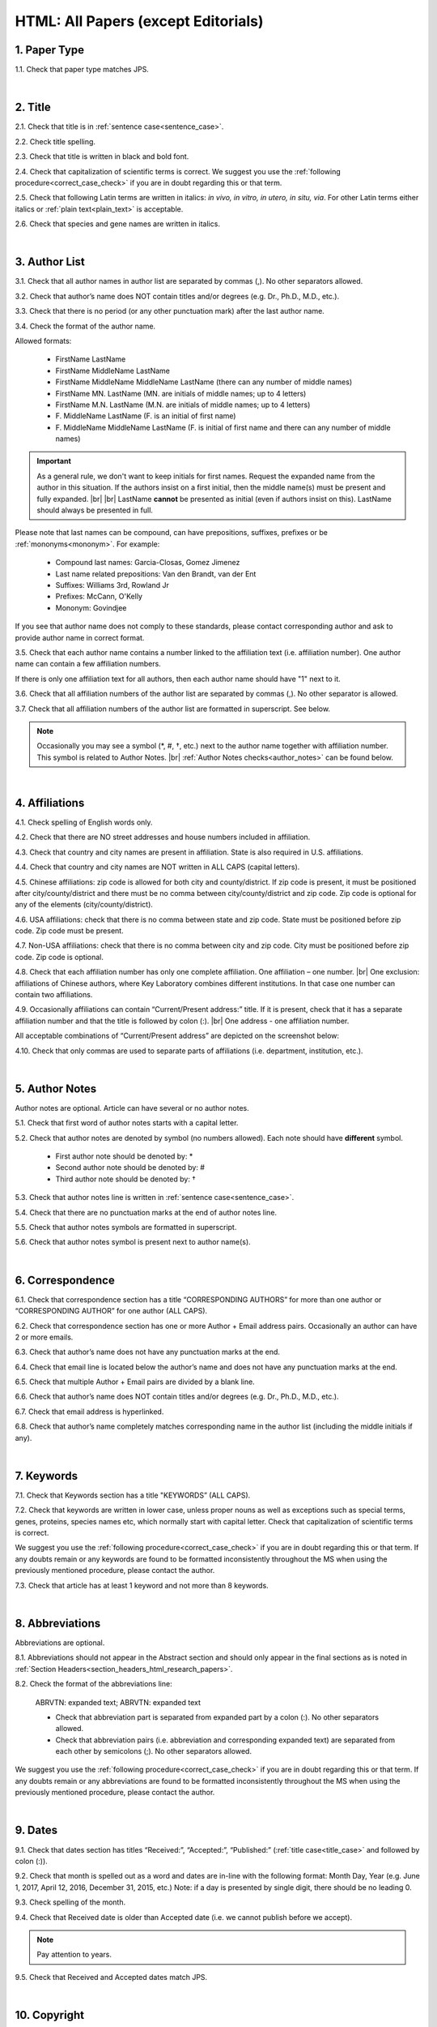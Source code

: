 .. role:: sample
.. role:: blue
.. role:: wtonbl
.. role:: headr2
.. role:: sampleb
.. role:: sampleu

.. _html_research_papers:

HTML: All Papers (except Editorials)
====================================

.. _paper_type_html_research_papers:

1. Paper Type
-------------

1.1. Check that paper type matches JPS.

.. image:: /_static/html_paper_type.png
   :alt: Paper type
   :scale: 99%

|
.. _title_html_research_papers:

2. Title
--------

2.1. Check that title is in :ref:`sentence case<sentence_case>`.

2.2. Check title spelling.

2.3. Check that title is written in black and bold font.

2.4. Check that capitalization of scientific terms is correct.
We suggest you use the :ref:`following procedure<correct_case_check>` if you are in doubt regarding this or that term.

2.5. Check that following Latin terms are written in italics: *in vivo, in vitro, in utero, in situ, via*. 
For other Latin terms either italics or :ref:`plain text<plain_text>` is acceptable.

2.6. Check that species and gene names are written in italics.

|
.. _author_list_html_research_papers:

3. Author List
--------------

3.1. Check that all author names in author list are separated by commas (,). No other separators allowed.

3.2. Check that author’s name does NOT contain titles and/or degrees (e.g. Dr., Ph.D., M.D., etc.).

3.3. Check that there is no period (or any other punctuation mark) after the last author name.

.. image:: /_static/html_author_list_separ.png
   :alt: Author list separators
   :scale: 99%


3.4. Check the format of the author name. 

Allowed formats:

	+  :sample:`FirstName LastName`
	+  :sample:`FirstName MiddleName LastName`
	+  :sample:`FirstName MiddleName MiddleName LastName` (there can any number of middle names)
	+  :sample:`FirstName MN. LastName` (MN. are initials of middle names; up to 4 letters)
	+  :sample:`FirstName M.N. LastName` (M.N. are initials of middle names; up to 4 letters)
	+  :sample:`F. MiddleName LastName` (F. is an initial of first name)
	+  :sample:`F. MiddleName MiddleName LastName` (F. is initial of first name and there can any number of middle names)

.. Important::
	As a general rule, we don't want to keep initials for first names. Request the expanded name from the author in this situation. If the authors insist on a first initial, then the middle name(s) must be present and fully expanded. |br| |br|
	LastName **cannot** be presented as initial (even if authors insist on this). LastName should always be presented in full.


Please note that last names can be compound, can have prepositions, suffixes, prefixes or be :ref:`mononyms<mononym>`. For example:

	- Compound last names: :sample:`Garcia-Closas, Gomez Jimenez`
	- Last name related prepositions: :sample:`Van den Brandt, van der Ent`
	- Suffixes: :sample:`Williams 3rd, Rowland Jr`
	- Prefixes: :sample:`McCann, O'Kelly`
	- Mononym: :sample:`Govindjee`

If you see that author name does not comply to these standards, please contact corresponding author and ask to provide author name in correct format.

3.5. Check that each author name contains a number linked to the affiliation text (i.e. affiliation number). One author name can contain a few affiliation numbers.

.. image:: /_static/html_aff_texts_and_authors.png
	:alt: Affiliation texts and authors
	:scale: 99%


If there is only one affiliation text for all authors, then each author name should have "1" next to it. 

.. image:: /_static/html_one_affiliation_all_auth.png
   :alt: One affiliation for all authors
   :scale: 99%

3.6. Check that all affiliation numbers of the author list are separated by commas (,). No other separator is allowed.

3.7. Check that all affiliation numbers of the author list are formatted in superscript. See below.

.. image:: /_static/html_affiliation_numbers.png
   :alt: Affiliation Numbers
   :scale: 99%

.. Note::
	
	Occasionally you may see a symbol (*, #, †, etc.) next to the author name together with affiliation number. This symbol is related to Author Notes. |br|
	:ref:`Author Notes checks<author_notes>` can be found below.


|
.. _affiliations_html_research_papers:          

4. Affiliations
---------------

4.1. Check spelling of English words only.

4.2. Check that there are NO street addresses and house numbers included in affiliation.

4.3. Check that country and city names are present in affiliation. State is also required in U.S. affiliations.

4.4. Check that country and city names are NOT written in ALL CAPS (capital letters).

4.5. Chinese affiliations: zip code is allowed for both city and county/district. If zip code is present, it must be positioned after city/county/district and there must be no comma between city/county/district and zip code. Zip code is optional for any of the elements (city/county/district).

.. image:: /_static/aff_text_zip_china.png
   :alt: No comma between city/county/district and zip code
   :scale: 99%

4.6. USA affiliations: check that there is no comma between state and zip code. State must be positioned before zip code. Zip code must be present.

4.7. Non-USA affiliations: check that there is no comma between city and zip code. City must be positioned before zip code. Zip code is optional.

.. image:: /_static/aff_text_zip_state_city.png
   :alt: No comma between zip code and state (US) / city (non-US)
   :scale: 99%

4.8. Check that each affiliation number has only one complete affiliation. One affiliation – one number. |br|
One exclusion: affiliations of Chinese authors, where Key Laboratory combines different institutions. In that case one number can contain two affiliations.

4.9. Occasionally affiliations can contain “Current/Present address:” title. If it is present, check that it has a separate affiliation number and that the title is followed by colon (:). |br| One address - one affiliation number. 
	
All acceptable combinations of “Current/Present address” are depicted on the screenshot below: 

.. image:: /_static/aff_current_address.png
   :alt: Current/Present address
   :scale: 99%

4.10. Check that only commas are used to separate parts of affiliations (i.e. department, institution, etc.).

.. image:: /_static/aff_parts.png
   :alt: Affiliation format
   :scale: 99%

|
.. _author_notes:

5. Author Notes
---------------

Author notes are optional. Article can have several or no author notes.

.. image:: /_static/html_author_notes_examples.png
   	:alt: Author Notes Examples
	:scale: 99%

5.1. Check that first word of author notes starts with a capital letter.

5.2. Check that author notes are denoted by symbol (no numbers allowed). Each note should have **different** symbol.

	- First author note should be denoted by: *
	- Second author note should be denoted by: #
	- Third author note should be denoted by: †

5.3. Check that author notes line is written in :ref:`sentence case<sentence_case>`.

5.4. Check that there are no punctuation marks at the end of author notes line.

5.5. Check that author notes symbols are formatted in superscript.

5.6. Check that author notes symbol is present next to author name(s).

.. image:: /_static/html_author_notes.png
   	:alt: Author Notes
	:scale: 99%

|
.. _correspondece_html_research_papers:

6. Correspondence
-----------------

6.1. Check that correspondence section has a title “CORRESPONDING AUTHORS” for more than one author or “CORRESPONDING AUTHOR” for one author (ALL CAPS).

6.2. Check that correspondence section has one or more Author + Email address pairs. Occasionally an author can have 2 or more emails.

6.3. Check that author’s name does not have any punctuation marks at the end.

6.4. Check that email line is located below the author’s name and does not have any punctuation marks at the end.

6.5. Check that multiple Author + Email pairs are divided by a blank line.

.. image:: /_static/corr_format.png
   :alt: Correspondence format
   :scale: 99%

6.6. Check that author’s name does NOT contain titles and/or degrees (e.g. Dr., Ph.D., M.D., etc.).

6.7. Check that email address is hyperlinked.

6.8. Check that author’s name completely matches corresponding name in the author list (including the middle initials if any).

.. image:: /_static/corr_auth_mtch.png
   :alt: Correspondence author match
   :scale: 99%

|
.. _keywords_html_research_papers:

7. Keywords
-----------

7.1. Check that Keywords section has a title "KEYWORDS” (ALL CAPS).

7.2. Check that keywords are written in lower case, unless proper nouns as well as exceptions such as special terms, genes, proteins, species names etc, which normally start with capital letter. Check that capitalization of scientific terms is correct.

We suggest you use the :ref:`following procedure<correct_case_check>` if you are in doubt regarding this or that term. If any doubts remain or any keywords are found to be formatted inconsistently throughout the MS when using the previously mentioned procedure, please contact the author.

7.3. Check that article has at least 1 keyword and not more than 8 keywords.

.. image:: /_static/html_keywords.png
   	  	:alt: Keywords
   	  	:scale: 99%

|
.. _abbreviations_html_research_papers:

8. Abbreviations
----------------

Abbreviations are optional.

8.1. Abbreviations should not appear in the Abstract section and should only appear in the final sections as is noted in :ref:`Section Headers<section_headers_html_research_papers>`.

8.2. Check the format of the abbreviations line:

	|	:sample:`ABRVTN: expanded text; ABRVTN: expanded text`


	- Check that abbreviation part is separated from expanded part by a colon (:). No other separators allowed.

	- Check that abbreviation pairs (i.e. abbreviation and corresponding expanded text) are separated from each other by semicolons (;). No other separators allowed.

We suggest you use the :ref:`following procedure<correct_case_check>` if you are in doubt regarding this or that term. If any doubts remain or any abbreviations are found to be formatted inconsistently throughout the MS when using the previously mentioned procedure, please contact the author.

|
.. _dates_html_research_papers:

9. Dates
--------

9.1. Check that dates section has titles “Received:”, “Accepted:”, “Published:” (:ref:`title case<title_case>` and followed by colon (:)).

.. image:: /_static/dates_format.png
   :alt: Dates format
   :scale: 99%

9.2. Check that month is spelled out as a word and dates are in-line with the following format: Month Day, Year
(e.g. June 1, 2017, April 12, 2016, December 31, 2015, etc.) Note: if a day is presented by single digit, there should be no leading 0.

9.3. Check spelling of the month.

9.4. Check that Received date is older than Accepted date (i.e. we cannot publish before we accept).

.. note:: Pay attention to years.

9.5. Check that Received and Accepted dates match JPS.

.. image:: /_static/dates_jps.png
   :alt: Dates in JPS
   :scale: 99%

|
.. _copyright_html_research_papers:

10. Copyright
------------
10.1. Check that copyright section has a title “Copyright:” (:ref:`title case<title_case>`).

10.2. Check that copyright string starts with copyright symbol (©) and is followed by a YEAR.

10.3. Check that the YEAR is followed by:

:sample:`Last name of first author et al.`

**or** 

:sample:`two last names divided by "and" and followed by a period (.)` (if there are only two authors in the article)

and followed by:

:sample:`This is an open access article distributed under the terms of the Creative Commons Attribution License (CC BY 3.0), which permits unrestricted use, distribution, and reproduction in any medium, provided the original author and source are credited.` 

10.4. Check that last name of first author matches last name of the first author in the author list. In case of 2 authors, check that last names match names in the author list.

10.5. Check that “Creative Commons Attribution License” is a working hyperlink that leads to https://creativecommons.org/licenses/by/3.0/.

.. image:: /_static/html_cpright_format.png
   :alt: Copyright format
   :scale: 99%

|
.. _section_headers_html_research_papers:

11. Section Headers
------------------
.. _start_of_check_html_research_papers:

Section headers should comply with below mentioned requirements in respect to order, letter case, colour and spelling. Also, no variations (except for alternatives explicitly mentioned in these standards) are allowed. For example, standards have "Author Contributions" section with no alternatives specified, which means that all other variations (like "Authors' Contributions, Author Contribution, Contribution of Author, etc") are not allowed.

If you see any deviations of section naming in articles, please contact authors and check whether they agree to change section header in question in accordance with these standards.

Also, if you notice that the order of the sections need to be changed (to comply with the standards), please contact author to confirm section order changes with him/her.


11.1. Check that article has the following sections in the following order:

| NAVIGATE TO:
|	:ref:`Research Papers<html_research_papers_research_papers>`
|	:ref:`Reviews<html_research_papers_reviews>`
|	:ref:`Research Perspectives<html_research_papers_research_perspectives>`

.. _html_research_papers_research_papers:

	- **Research Papers**

		:blue:`Abstract` - mandatory - [:ref:`title case<title_case>`, in blue]

		:wtonbl:`Introduction` - mandatory - [title case, in white on blue background]

		:wtonbl:`Results` - mandatory - (alternatively can be :wtonbl:`Results and Discussion`) - [title case, in white on blue background]

		:wtonbl:`Discussion` - mandatory - (alternatively can be :wtonbl:`Discussion and Conclusions` or :wtonbl:`Discussion and Conclusion`) - [title case, in white on blue background]

		:wtonbl:`Conclusions` or :wtonbl:`Conclusion` - optional - [title case, in white on blue background]

		:wtonbl:`Materials and Methods` - mandatory - (alternatively can be :wtonbl:`Methods` or :wtonbl:`Patients and Methods`) - [title case, in white on blue background]

		:headr2:`Ethics statement` - optional - (if present, it should only appear as a subheader in :wtonbl:`Materials and Methods` section) [:ref:`sentence case<sentence_case>`, in black]

		:wtonbl:`Supplementary Materials` - optional - [title case, in white on blue background]

		:wtonbl:`Abbreviations` - optional - [title case, in white on blue background]

		:wtonbl:`Author Contributions` - mandatory - [title case, in white on blue background]

		:wtonbl:`Acknowledgments` - optional - [title case, in white on blue background]

		:wtonbl:`Conflicts of Interest` - mandatory - [title case, in white on blue background]

		:wtonbl:`Funding` - optional - [title case, in white on blue background]

		:wtonbl:`References` - mandatory - [title case, in white on blue background]


| NAVIGATE TO:
| :ref:`next check<next_check_html_research_papers>`
| :ref:`start of this check<start_of_check_html_research_papers>`

.. _html_research_papers_reviews:

	- **Reviews**

		:blue:`Abstract` - mandatory - [:ref:`title case<title_case>`, in blue]

		:wtonbl:`Introduction` - optional - [title case, in white on blue background]


		Reviews usually have free-style (research related) section headers. These headers should be formatted in :ref:`sentence case<sentence_case>` and can be coloured in white on blue background.


		:wtonbl:`Abbreviations` - optional - [title case, in white on blue background]

		:wtonbl:`Author Contributions` - mandatory - [title case, in white on blue background]

		:wtonbl:`Acknowledgments` - optional - [title case, in white on blue background]

		:wtonbl:`Conflicts of Interest` - mandatory - [title case, in white on blue background]

		:wtonbl:`Funding` - optional - [title case, in white on blue background]

		:wtonbl:`References` - mandatory - [title case, in white on blue background]

| NAVIGATE TO:
| :ref:`next check<next_check_html_research_papers>`
| :ref:`start of this check<start_of_check_html_research_papers>`

.. _html_research_papers_research_perspectives:

	- **Research Perspectives**
		
		:blue:`Abstract` - mandatory - [:ref:`title case<title_case>`, in blue]	

		Research Perspectives usually have free-style (research related) section headers. These headers should be formatted in :ref:`sentence case<sentence_case>` and can be coloured in white on blue background.

		:wtonbl:`Abbreviations` - optional - [title case, in white on blue background]

		:wtonbl:`Author Contributions` - optional - [title case, in white on blue background]

		:wtonbl:`Acknowledgments` - optional - [title case, in white on blue background]

		:wtonbl:`Conflicts of Interest` - mandatory - [title case, in white on blue background]

		:wtonbl:`Funding` - optional - [title case, in white on blue background]

		:wtonbl:`References` - mandatory - [title case, in white on blue background]

.. _next_check_html_research_papers:

11.2. Check the format of all subsection headers in the article:
	
	- Check that **all** subsection headers in the article are written in :ref:`sentence case<sentence_case>`.

	- Check that subsection headers are formatted in bold and coloured in :headr2:`black`. 

	- Check that there is **no** underlining or italics (except for Latin terms and gene names) in the headers.

	- Check that there is no period (.) at the end of the subsection header.

.. image:: /_static/html_subsection_header.png
	:alt: Subsection headers
	:scale: 99%

11.3. Check the format of all subsubsection headers in the article:

	- Check that **all** subsubsection headers in the article are written in :ref:`sentence case<sentence_case>`.

	- Check that subsubsection headers are formatted in *italics*, bold and coloured in :headr2:`black`.

	- Check that there is **no** underlining in the headers.

	- Check that there is no period (.) at the end of the subsubsection header.

.. image:: /_static/html_subsubsection_header.png
	:alt: Subsubsection headers
	:scale: 99%

|
.. _text_html_research_papers:

12. Text
--------

12.1. Check that font type and size is consistent across all sections of the article. 

12.2. Check that there is a period (.) at the end of the Abstract text.

12.3. Check that no references are being called out in the Abstract text.

12.4. Check Materials and Methods section (or its alternatives - see in :ref:`Section Headers<section_headers_html_research_papers>`) for erroneously placed hyperlinks (e.g. hyperlinked numbers in compound names).

12.5. Check Author Contributions section for two notes (see full procedure :ref:`here<ac_procedure>`):

	- Who conducted the experiments

	- Who collected and analysed data

12.6. Check all website addresses in article text:

	- Check that all website addresses are hyperlinked.

	- Check that all website addresses have "http://" or "https://" present.

	- Check that all website addresses lead to valid page.

|
.. _figures_html_research_papers:

13. Figures
------------

13.1. Check that figure image has text and graphics which are clear and large enough to read (i.e. image text is not smaller than article text itself).

If image is hard to read, please contact Production team and ask to provide clearer images. If Production team does not have better images, then contact corresponding author.

13.2. Check whether figures have :ref:`panel letters<figure_pannel>`. Both lower case and upper case panel letters are allowed. However, they should be used consistently: either all figures have lower case panel letters or all have upper case letters. Mix of formats is not allowed.

13.3. Check the figure description text (figure legend):

	- Check that figure legend has a figure number:

	|	:sampleb:`Figure N.` (where “N” is a number of the figure)

	- Check that number is followed by period (.).

	- Check that figure number is formatted in bold and coloured in black.

	- If figure number is followed by text, then check that the first sentence of that text is formatted in bold and coloured in black. The rest of the text should be in :ref:`plain text<plain_text>`.

	|	:sampleb:`Figure 1. First sentence of legend text in sentence case.` :sample:`Second sentence and rest of text.`
	
	.. image:: /_static/html_figure_number.png
   	  	:alt: Figure number
   	  	:scale: 99%

	`Exclusion:` if first sentence contains :ref:`panel letters<figure_pannel>`, then it should be formatted in :ref:`plain text<plain_text>`.

	|	:sampleb:`Figure 2.` :sample:`First sentence of legend text containing panel letter (`:sampleb:`A`:sample:`) and letter (`:sampleb:`B`:sample:`) in sentence case. Second sentence and rest of text.`


	.. image:: /_static/html_figure_number_exception.png
   	  	:alt: Figure number
   	  	:scale: 99%

	- If figure image has :ref:`panel letters<figure_pannel>`, then check that reference to each panel is present in figure legend. Reference is denoted by panel letter and is formatted in bold. All panel callouts should be formatted in bold.

	| This is the allowed format for the panel reference (case of letter should match letter case in figure image):

	|	:sample:`(`:sampleb:`A`:sample:`)` or :sample:`(`:sampleb:`a`:sample:`)` - i.e. letter wrapped parentheses ()

	| :ref:`Panel letters<figure_pannel>` can be combined in different ways in the figure legend text:

	| :sample:`(`:sampleb:`A` :sample:`and` :sampleb:`B`:sample:`)`

	.. image:: /_static/html_fig_reference_br_anb.png
   	  	:alt: Figure number
   	  	:scale: 99%
   	|

	| :sample:`(`:sampleb:`A`:sample:`,` :sampleb:`B`:sample:`)`

	.. image:: /_static/html_fig_reference_br_acomb.png
   	  	:alt: Figure number
   	  	:scale: 99%
   	|

	| :sample:`(`:sampleb:`A–C`:sample:`)`

	.. image:: /_static/html_fig_reference_br_a-c.png
   	  	:alt: Figure number
   	  	:scale: 99%
   	|


	| Same variations are allowed for lower case :ref:`panel letters<figure_pannel>`.


	If a reference to :ref:`panel letter<figure_pannel>` is missing, then please ask author to provide one.


13.4. Check that figure numbers are assigned to figures linearly (1, 2, 3 and so on) as well as continuously and there are no gaps in a sequence. In other words there should be no situation when there are figures 1, 3 and 4 in the article, but figure 2 is missing.

At the same time, upon authors request, figures can appear in the text in any order. E.g. figure 2 before figure 1 is OK as long as they are renumbered to appear linearly throughout the text.

If you see that there are gaps in number sequence, then check with corresponding author whether some figures are missing or whether it is possible to renumber the figures to eliminate the gaps.


.. _figures_callouts_html_research_papers:

13.5. Check figure callouts in the text:

	- Check the format of figure callouts (no other variations allowed):

	| :sampleu:`Figure 1`

	.. image:: /_static/html_fig_callouts.png
   	  	:alt: Figure number
   	  	:scale: 99%
    |
	If figure has panels, then callout can have a letter (letter case should be the same as on figure image):

   	|
	| :sampleu:`Figure 1A`
	| :sampleu:`Figure 1a`

	.. image:: /_static/html_fig_callout_full_letters.png
   	  	:alt: Figure number
   	  	:scale: 99%
   	|

	| `Examples of callout combinations:`
	| :sampleu:`Figure 1`
	| :sampleu:`Figure 3C`
	| :sampleu:`Figure 2B` :sample:`and` :sampleu:`2C` (note that there is no "s" at the end of "Figure" word)
	| :sampleu:`Figure 5B`:sample:`,` :sampleu:`5C`
	| :sampleu:`Figure 1E`:sample:`–`:sampleu:`1G`

	.. image:: /_static/html_fig_callout_variations.png
   	  	:alt: Figure number
   	  	:scale: 99%

   	|
	- Check that the word "Figure" as well as number (and letter) are hyperlinked.

	- Check that each figure has at least 1 callout in the text.

	- Check that figure callouts appear in linear order throughout the manuscript. 1, 2, 3 and so on. Once a figure has initially been called out, it can be called out again in any order. For example, 1, 2, 3, 1, 2, 4 is OK.

	If one or more callouts are missing or are being called out of linear order in the text, please contact author.

13.6. Check that figures and their legends are displaying properly in pop-out window

	.. image:: /_static/html_fig_popout.png
   	  	:alt: Figure number
   	  	:scale: 50%

13.7. Perform `reverse image search <https://www.bing.com/visualsearch>`_.


|
.. _tables_html_research_papers:

14. Tables
----------

14.1.  Check that table font size is large enough to read.

If table is hard to read, please contact Production team and ask to increase font size.

.. _table_title_check:

14.2. Check table title:

	- Check that there is a title above the table.

	- Check that title has table number:

	| :sampleb:`Table N.` (where “N” is a number of the table)

	In rare cases table number can contain a letter:

	| :sampleb:`Table 1A.` (where Table 1A and 1B, 1C etc are separate tables)

	- Check that number is followed by period (.).

	- Check that table number is followed by table title. Table title should be a single sentence. It is not allowed to have more than 1 sentence as a table title.

	| :sampleb:`Table 2. Table title in sentence case.`

	.. image:: /_static/html_table_title.png
   	  	:alt: Table title
   	  	:scale: 99%
	|
	- Check that title has period (.) at the end.

	- Check that title is written in :ref:`sentence case<sentence_case>` and coloured in black.

14.3. Check that table-related additional information is presented below the table as a note in :ref:`plain text<plain_text>`.

.. image:: /_static/html_table_notes.png
	:alt: Table notes
	:scale: 99%

14.4. Check that table font, title font and notes (additional information) fonts are used consistently within the article (i.e. font should not vary from table to table).

14.5. Check table numbers. Tables should be numbered linearly (1, 2, 3 and so on) as well as continuously, so there are no gaps in the sequence. In other words, there should be no situation when there are tables 1, 3 and 4 in the article, but table 2 is missing.

At the same time, upon authors request, tables can appear in the text in any order. E.g. table 2 before table 1 is OK as long as they are renumbered to appear linearly throughout the text.

If you see that there are gaps in number sequence, then check with corresponding author whether some tables are missing or whether it is possible to renumber the tables to eliminate the gaps.

.. _tables_callouts_html_research_papers:

14.6. Check table callouts in the text:

	- Check the format of table callouts:

	| :sampleu:`Table 1` (or in rare cases :sampleu:`Table 1A`)
	|
	| `Examples:`
	| :sampleu:`Table 1`
	| :sampleu:`Table 2A`
	| :sampleu:`Tables 1` :sample:`and` :sampleu:`2` (note that there is an "s" at the end of "Table" word)
	| :sampleu:`Tables 1, 2`
	| :sampleu:`Tables 3A` :sample:`and` :sampleu:`3B` (where 3A and 3B are separate tables)

	.. image:: /_static/html_table_callouts.png
		:alt: Table callouts
		:scale: 99%
	|
	- Check that word "Table" (or "Tables") as well as number (and letter) are hyperlinked.

	- Check that each table has at least 1 callout in the text.

	- Check that table callouts appear in linear order throughout the manuscript. 1, 2, 3 and so on. Once a table has initially been called out, it can be called out again in any order. For example, 1, 2, 3, 1, 2, 4 is OK.

	If one or more callouts are missing or are being called out of linear order in the text, please contact author.

|
.. _reference_callouts_html_research_papers:

15. Reference Callouts
----------------------

15.1. Check reference callouts in the text:

	- Check the format of reference callouts:

	| :sample:`[N]` (where “N” is the order number of the corresponding reference)
	|
	| `Examples:`
	| :sample:`[1]`
	| :sample:`[1, 2]`
	| :sample:`[1–3]`
	| :sample:`[1, 3–4]`

	.. image:: /_static/callouts_format.png
		:alt: Callouts format
		:scale: 99%
	|
	- Check that only comma (,) and :ref:`en dash<en_dash>` (–) are used as a separators. No other separators are allowed. 

	- Check that there is a space after comma (,) and no space before and after en dash (–).

	- Check that reference callouts are in :ref:`plain text<plain_text>` and a number (or numbers in case of ranges) is hyperlinked.

15.2. Check that callout number for each of the references is present in the text or is covered in the range of numbers. i.e. in the range of [1–3] reference 2 is not present in the text, but covered in the range. This case is acceptable. |br|
Callouts can be found in text, figures and tables.

15.3. Check that there are no callouts for non-existing references (i.e. there is a callout, but there is no reference).

15.4. Check that there are no references for which callouts are missing (i.e. there is a reference, but there is no callout for it).

15.5. Check that reference callouts appear in linear order throughout the manuscript. 1, 2, 3 and so on. Once a reference has initially been called out, it can be called out again in any order. For example, 1, 2, 3, 1, 2, 4 is OK. Sometimes callouts can appear to be out of linear order due to being called out in tables - This is OK as long as all other callouts are following linear order.

	If one or more references or callouts are missing or are being called out of linear order in the text, please contact author.


|
.. _references_html_research_papers:

16. References
--------------

.. _refs_author_list_html_research_papers:

16.1. Author List
^^^^^^^^^^^^^^^^
16.1.1. Check that author names in the list of authors are in-line with the following format: |br|
|span_format_start| LastName INITIALS optional Suffix (e.g. Sr, Jr, 2nd, 3rd, 4th) |span_end|


.. image:: /_static/author_name_format.png
   :alt: Author Names format
   :scale: 99%

16.1.2. Check that initials have no more than 2 letters and have NO hyphens or spaces in-between.

16.1.3. Check that all :ref:`mononyms<mononym>` (names which have no initials) are “true” mononyms (check `PubMed <https://pubmed.ncbi.nlm.nih.gov/>`_ site).

16.1.4. Check that list of authors contains no more than either:

- 13 authors followed by “et al.”  OR

- 14 authors

.. image:: /_static/html_pic10_author_number.png
   :alt: Max number of authors
   :scale: 99%


.. image:: /_static/html_pic11_author_etal_number.png
   :alt: Max number of authors followed by et al
   :scale: 99%

16.1.5. Check that authors are separated by comma (,) followed by space.

16.1.6. Check that et al is separated from list of authors by comma (,).

16.1.7. Check that there is a period (.) either after the last author name (if there are less or equal to 14 authors), or after et al (if there are exactly 13 authors + et al), or after :ref:`group authorship<group_authorship>` (if present).

16.1.8. List of authors can contain :ref:`group authorship<group_authorship>` (see screenshot below). Check that group authorship is positioned at the end of list of authors. Other positions are not allowed.

16.1.9. :ref:`Group authorship<group_authorship>` must be separated from author list by comma (,) and "and" word. Group authorship is not counted against total number of authors in the author list quota.


.. image:: /_static/ref_etal_group_auth.png
   :alt: Group Authorship
   :scale: 99%

.. image:: /_static/ref_no_etal_group_auth.png
   :alt: Group Authorship
   :scale: 99%


16.1.10. If there are multiple :ref:`group authorships<group_authorship>`, then those should be separated by comma (,) and "and" word. 

.. image:: /_static/ref_mult_group_auth.png
   :alt: Group Authorship
   :scale: 99%

|
.. _reference_title_html_research_papers:

16.2. Reference Title
^^^^^^^^^^^^^^^^^^^^

16.2.1. Title can be written in :ref:`sentence case<sentence_case>`, :ref:`title case<title_case>` or in ALL CAPS. All these formats are allowed. Format of title is allowed to be inconsistent across all references in the article.

16.2.2. Check that title is followed by a period (.). There should be a space after period.

|
.. _citation_data_in_house_html_research_papers:

16.3. Citation-Data (in-house)
^^^^^^^^^^^^^^^^^^^^^^^^^^^^^^

.. ATTENTION::
	
	This section is applicable ONLY to in-house journals: |br|
	 **Oncotarget, Oncoscience, Aging (Albany NY), Genes Cancer**.

Citation data is a part of a reference, which contains journal title, year, volume, pages, doi and PubMed link.

16.3.1. Check that citation data has correct journal title. The following titles are allowed:

	| :sample:`Oncotarget`
	| :sample:`Oncoscience`
	| :sample:`Aging (Albany NY)`
	| :sample:`Genes Cancer`

	This is the only acceptable spelling. No variations are allowed.

.. _citation_data_in_house_format_html_research_papers:

16.3.2. Check that journal citation-data has the following elements in this order: |br|
|span_format_start| JournalTitle. year; volume: pages. DOI [PubMed] |span_end|

.. image:: /_static/citation_data_inhouse.png
   :alt: Citation-Data format
   :scale: 99%

- Journal title should be followed by period (.) There should be a space after period.

- Year should be presented in full (4 digits) and should be followed by semicolon (;). There should be a space after semicolon.

- Volume should be followed by colon (:). There can be a space after colon (but this is not mandatory).

- Page numbers must be written in shortened format (12063-74) and followed by a period (.). There should be a space after period. Occasionally, there are cases where a reference may only have one page number, which is fine.

- DOI must be present and in "https://doi.org" format. It should be highlighted in blue and should be an active link leading to the correct article page. There must be no period at the end.

- “[PubMed]” link must be present (when available), should be highlighted in blue and should be an active link leading to the article page on the PubMed website. There must be no period at the end.

16.3.3. There can be references to the articles which have been published "ahead of print". The format of citation data for such articles is as follows:
|span_format_start| JournalTitle. year. [Epub ahead of print]. DOI [PubMed] |span_end|

- Check that there is a period (.) after year followed by a space.
- Check that there is a period (.) after “[Epub ahead of print]” followed by a space. 
- Check that “[Epub ahead of print]” appears after year and before DOI.
- If you come across an Epub reference, be sure to verify whether publishing information has since been released. If publishing information is available, then please add vol, pg numbers, etc. and format as directed above in section :ref:`16.3.2<citation_data_in_house_format_html_research_papers>`.

.. image:: /_static/ref_ahead_of_print.png
   :alt: Ahead of Print
   :scale: 99%

|
.. _citation_data_other_journals_html_research_papers:

16.4. Citation-Data (other journals)
^^^^^^^^^^^^^^^^^^^^^^^^^^^^^^

.. ATTENTION::
	
	This section is applicable to all journals **except for in-house journals**.

Citation data is a part of a reference, which contains journal title, year, volume, pages, doi and PubMed link.


16.4.1. Check that journal citation-data has the following elements in this order: |br|
|span_format_start| JournalTitle. year; volume: pages. DOI [PubMed] |span_end|

.. image:: /_static/citation_data.png
   :alt: Citation-Data format
   :scale: 99%

- Journal title should be followed by period (.) There should be a space after period.

    - Journal title can be abbreviated or written in full. If abbreviated, check that it is written the same way as on PubMed site. You can look up journal titles here: https://www.ncbi.nlm.nih.gov/nlmcatalog/journals.

    - If both full and abbreviated title are present in the reference, then delete abbreviation and leave full title (you can spot such cases by presence of colon (:) in the title; e.g. Rapid Communications in Mass Spectrometry : RCM.)

- Year should be presented in full (4 digits) and should be followed by semicolon (;). There should be a space after semicolon.

- Volume should be followed by colon (:). There can be a space after colon (but this is not mandatory).

- Page numbers must be written in shortened format (12063-74) and followed by a period (.). There should be a space after period. Occasionally, there are cases where a reference may only have one page number, which is fine.

- DOI must be present (when available) and in "https://doi.org" format. It should be highlighted in blue and should be an active link leading to the correct article page. There must be no period at the end. When checking for DOI’s, please consult the `PubMed <https://pubmed.ncbi.nlm.nih.gov/>`_ site, https://www.crossref.org/ or the applicable journal website, if necessary.

- “[PubMed]” link must be present (when available), should be highlighted in blue and should be an active link leading to the article page on the PubMed website. There must be no period at the end.

16.4.2. There can be references to the articles which have been published "ahead of print". The format of citation data for such articles is as follows:
|span_format_start| JournalTitle. year. [Epub ahead of print]. DOI [PubMed] |span_end|

- Check that there is a period (.) after year followed by a space.
- Check that there is a period (.) after “[Epub ahead of print]” followed by a space. 
- Check that “[Epub ahead of print]” appears after year and before DOI.
- If you come across an Epub reference, be sure to verify whether publishing information has since been released. If publishing information is available, then please add vol, pg numbers, etc. and format as directed above in section :ref:`16.4.1<citation_data_other_journals_html_research_papers>`.

.. image:: /_static/ref_ahead_of_print.png
   :alt: Ahead of Print
   :scale: 99%

|
.. _general_checks_html_research_papers:

16.5. General Checks
^^^^^^^^^^^^^^^^^^^

16.5.1. Check for duplicates in the reference list. 

If you find duplicate references, please contact author and ask to correct the reference list along with renumbering reference call-outs.

16.5.2. Check for references translated into English from another language (usually you can spot those by keywords: translation, translated from, in Chinese, in French etc). Those references should comply to the following format:

   | :sample:`Author list. [Title of the article]. Journal Name. 1072; 1: 1-2.` (doi, if available) (PubMed link, if available)
   |
   | `Example:`
   | 34. Yang XM, Yang H. [Expression of high mobility group box-1 in the lung tissue and serum of patients with pulmonary tuberculosis]. Zhonghua Jie He He Hu Xi Za Zhi. 2013; 36:497-500.


16.5.3. Check for references containing journal title in English and original language (e.g. "International journal of cancer" and "Journal international du cancer"). Remove title in original language and leave English version. If there is just a "foreign language" version present, it is OK to leave that version (no need to find English one). Consult `PubMed <https://pubmed.ncbi.nlm.nih.gov/>`_ if in doubt of the correct journal name.

16.5.4. Check for extra information in the references (i.e. in addition to "standard" information). Remove all extra information.
   
   | `Example:`
   | ":official publication of the society of…"


16.5.5. Remove any instances of “[Internet]”, "[pii]" Accessed dates (ex: “Accessed November 6, 2017.”) and empty (blank) doi.

16.5.6. Remove “PMID” and “PMCID” details, if present in any reference.

16.5.7. Check formatting for references that have been cited from supplemental issues. This information should appear in between the publishing year and semicolon in this format:

   | :sampleb:`(Suppl N)` (where “N” is the supplemental issue number)


	.. image:: /_static/suppl_issue_formatting.png
   	  	:alt: Supplemental issue formatting
   	  	:scale: 99%

16.5.8. Preprint articles are allowed in references. A couple of examples (not limited to) would be from sources such as `BioRxiv <https://www.biorxiv.org/>`_ and `Preprints <https://www.preprints.org/>`_.

- These should be formatted to the same standards as described above in :ref:`16.1<refs_author_list_html_research_papers>`, :ref:`16.2<reference_title_html_research_papers>` and :ref:`16.4<citation_data_other_journals_html_research_papers>` with the exception that a special ID number will typically be used in place of volume and page numbers.


|
.. _websites_html_research_papers:

16.6. Websites
^^^^^^^^^^^^

16.6.1. There is no standard for website references. Authors are allowed to accompany a web link with any information they think appropriate. 

16.6.2. Check that website link is valid (i.e. it points to the referenced web resources, rather to error or other irrelevant page).

If the link is not valid, please contact author to provide a working link.


|
.. _books_html_research_papers:

16.7. Books and Reports
^^^^^^^^^^^^^^^^^^^^^

16.7.1. There is no standard for books and reports. However at least Title and Year (and author name for book references) should be present. 

|
.. _supplementary_html_research_papers:

17. Supplementary Materials
---------------------------

17.1. Download File Names
^^^^^^^^^^^^^^^^^^^^^^^^^

Supplementary materials, figures, tables, etc. are kept as separate downloads in HTML. When possible, a single file is used for each. Supplementary references will be kept inside the file that they are cited in, except when references are being cited in multiple files.

.. image:: /_static/suppl_kept_separate_dl.png
  	:alt: Supplementary Materials are kept separate
  	:scale: 99%

Download file names should be descriptive of what is inside the file.

**17.1.1. Supplementary Figures**

Figures will most often be kept in one PDF. Occasionally, unusually large figures may be kept separately.


- When all figures can be kept in one file, it should be named Supplementary Figures - :ref:`Title case<title_case>`, blue and bold font.

.. image:: /_static/suppl_all_figs_dl.png
  	:alt: Supplementary figures all kept in file
  	:scale: 99%

- When a single figure is kept in one file, it should be named Supplementary Figure N (“N” being the figure number) - :ref:`Title case<title_case>`, blue and bold font.

.. image:: /_static/suppl_one_fig_dl.png
  	:alt: One supplementary figure kept in file
  	:scale: 99%

- When multiple, but not all, figures are kept in one file, it should be named Supplementary Figures N, N, N…, Supplementary Figures N–N (“N” being the figure number) or other similar variations - :ref:`Title case<title_case>`, blue and bold font.

**17.1.2. Supplementary Tables**

- When all tables can be kept in one file, it should be named Supplementary Tables - :ref:`Title case<title_case>`, blue and bold font.

.. image:: /_static/suppl_all_tables_dl.png
  	:alt: Supplementary tables all kept in file
  	:scale: 99%

- When a single table is kept in one file, it should be named Supplementary Table N (“N” being the table number) - :ref:`Title case<title_case>` blue and bold font.

.. image:: /_static/suppl_one_table_dl.png
  	:alt: One supplementary table kept in file
  	:scale: 99%

- When multiple, but not all, tables are kept in one file, it should be named Supplementary Tables N, N, N…, Supplementary Tables N–N (“N” being the table number) or other similar variations - :ref:`Title case<title_case>`, blue and bold font.

.. image:: /_static/suppl_mult_tables_dl.png
  	:alt: Multiple supplementary tables kept in file
  	:scale: 99%

**17.1.3. Supplementary References**

- Should be named Supplementary References - :ref:`Title case<title_case>`, blue and bold font.

.. image:: /_static/suppl_refs_dl.png
  	:alt: Supplementary references
  	:scale: 99%

**17.1.4. Supplementary Materials**

- Should be named Supplementary Materials - :ref:`Title case<title_case>`, blue and bold font.

.. image:: /_static/suppl_materials_dl.png
  	:alt: Supplementary materials
  	:scale: 99%

**17.1.5. Supplementary Videos**

- Should be named Supplementary Video N (“N” being the video number) - :ref:`Title case<title_case>`, blue and bold font. If there is only one video in total, “Supplementary Video” is acceptable as well.

.. image:: /_static/suppl_video_dl.png
  	:alt: Supplementary videos
  	:scale: 99%

|

|div_center_start| Next steps: :ref:`check SUPPLEMENTARY MATERIALS<supplementary_html_research_papers>`. |div_end|


.. |br| raw:: html

   <br />

.. |div_center_start| raw:: html

   <div style="text-align:center">

.. |div_end| raw:: html
   
   </div>

.. |span_format_start| raw:: html
   
   <span style='font-family:"Source Code Pro", sans-serif; font-weight: bold; text-align:center;'>

.. |span_end| raw:: html
   
   </span>